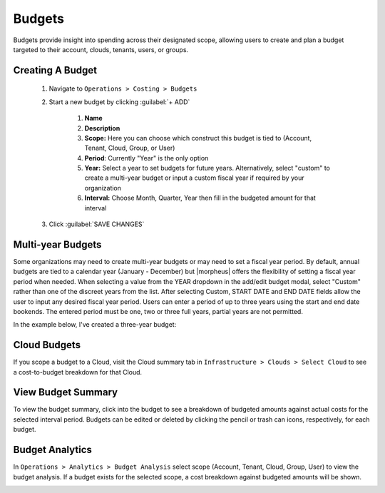 Budgets
-------

Budgets provide insight into spending across their designated scope, allowing users to create and plan a budget targeted to their account, clouds, tenants, users, or groups.

Creating A Budget
^^^^^^^^^^^^^^^^^^
  #. Navigate to ``Operations > Costing > Budgets``
  #. Start a new budget by clicking :guilabel:`+ ADD`

      #. **Name**
      #. **Description**
      #. **Scope:** Here you can choose which construct this budget is tied to (Account, Tenant, Cloud, Group, or User)
      #. **Period**: Currently "Year" is the only option
      #. **Year:** Select a year to set budgets for future years. Alternatively, select "custom" to create a multi-year budget or input a custom fiscal year if required by your organization
      #. **Interval:** Choose Month, Quarter, Year then fill in the budgeted amount for that interval

  #. Click :guilabel:`SAVE CHANGES`

.. image:: /images/operations/budgets/createBudget.png
  :width: 50%

Multi-year Budgets
^^^^^^^^^^^^^^^^^^

Some organizations may need to create multi-year budgets or may need to set a fiscal year period. By default, annual budgets are tied to a calendar year (January - December) but |morpheus| offers the flexibility of setting a fiscal year period when needed. When selecting a value from the YEAR dropdown in the add/edit budget modal, select "Custom" rather than one of the discreet years from the list. After selecting Custom, START DATE and END DATE fields allow the user to input any desired fiscal year period. Users can enter a period of up to three years using the start and end date bookends. The entered period must be one, two or three full years, partial years are not permitted.

In the example below, I've created a three-year budget:

.. image:: /images/operations/multiBudget.png
  :width: 50%

Cloud Budgets
^^^^^^^^^^^^^^

If you scope a budget to a Cloud, visit the Cloud summary tab in ``Infrastructure > Clouds > Select Cloud`` to see a cost-to-budget breakdown for that Cloud.

.. image:: /images/operations/budgets/cloudBudget.png

View Budget Summary
^^^^^^^^^^^^^^^^^^^

To view the budget summary, click into the budget to see a breakdown of budgeted amounts against actual costs for the selected interval period. Budgets can be edited or deleted by clicking the pencil or trash can icons, respectively, for each budget.

.. image:: /images/operations/budgets/budgetSummary.png

Budget Analytics
^^^^^^^^^^^^^^^^

In ``Operations > Analytics > Budget Analysis`` select scope (Account, Tenant, Cloud, Group, User) to view the budget analysis. If a budget exists for the selected scope, a cost breakdown against budgeted amounts will be shown.

.. image:: /images/operations/budgets/budgetAnalysis.png
